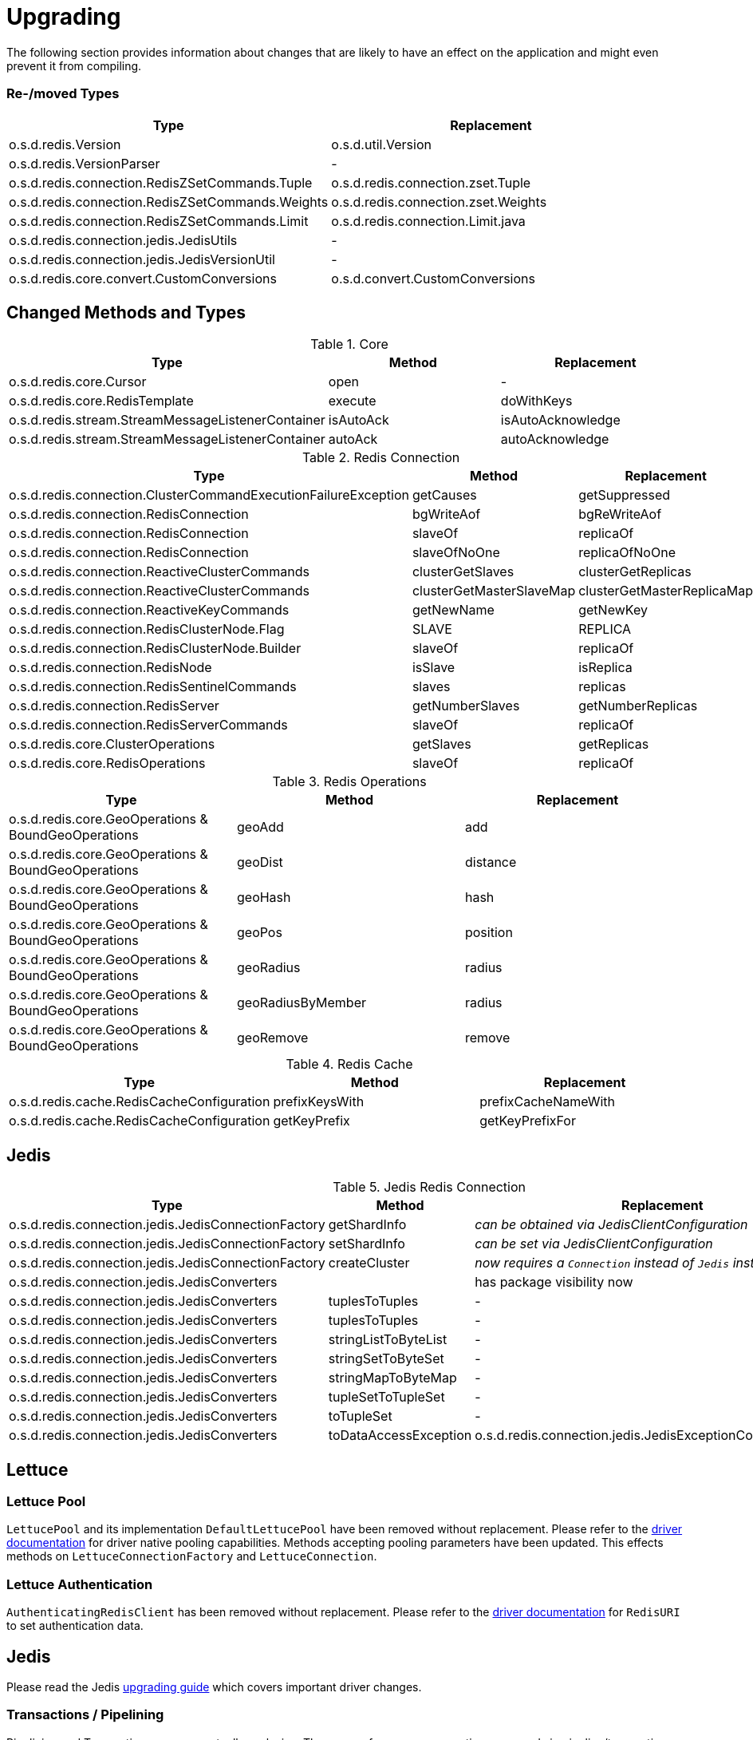 [[upgrading]]
= Upgrading

The following section provides information about changes that are likely to have an effect on the application and might even prevent it from compiling.

=== Re-/moved Types

|===
|Type |Replacement

|o.s.d.redis.Version
|o.s.d.util.Version

|o.s.d.redis.VersionParser
|-

|o.s.d.redis.connection.RedisZSetCommands.Tuple
|o.s.d.redis.connection.zset.Tuple

|o.s.d.redis.connection.RedisZSetCommands.Weights
|o.s.d.redis.connection.zset.Weights

|o.s.d.redis.connection.RedisZSetCommands.Limit
|o.s.d.redis.connection.Limit.java

|o.s.d.redis.connection.jedis.JedisUtils
|-

|o.s.d.redis.connection.jedis.JedisVersionUtil
|-

|o.s.d.redis.core.convert.CustomConversions
|o.s.d.convert.CustomConversions

|===

== Changed Methods and Types

.Core
|===
|Type |Method |Replacement

|o.s.d.redis.core.Cursor
|open
|-

|o.s.d.redis.core.RedisTemplate
|execute
|doWithKeys

|o.s.d.redis.stream.StreamMessageListenerContainer
|isAutoAck
|isAutoAcknowledge

|o.s.d.redis.stream.StreamMessageListenerContainer
|autoAck
|autoAcknowledge

|===

.Redis Connection
|===
|Type |Method |Replacement

|o.s.d.redis.connection.ClusterCommandExecutionFailureException
|getCauses
|getSuppressed

|o.s.d.redis.connection.RedisConnection
|bgWriteAof
|bgReWriteAof

|o.s.d.redis.connection.RedisConnection
|slaveOf
|replicaOf

|o.s.d.redis.connection.RedisConnection
|slaveOfNoOne
|replicaOfNoOne

|o.s.d.redis.connection.ReactiveClusterCommands
|clusterGetSlaves
|clusterGetReplicas

|o.s.d.redis.connection.ReactiveClusterCommands
|clusterGetMasterSlaveMap
|clusterGetMasterReplicaMap

|o.s.d.redis.connection.ReactiveKeyCommands
|getNewName
|getNewKey

|o.s.d.redis.connection.RedisClusterNode.Flag
|SLAVE
|REPLICA

|o.s.d.redis.connection.RedisClusterNode.Builder
|slaveOf
|replicaOf

|o.s.d.redis.connection.RedisNode
|isSlave
|isReplica

|o.s.d.redis.connection.RedisSentinelCommands
|slaves
|replicas

|o.s.d.redis.connection.RedisServer
|getNumberSlaves
|getNumberReplicas

|o.s.d.redis.connection.RedisServerCommands
|slaveOf
|replicaOf

|o.s.d.redis.core.ClusterOperations
|getSlaves
|getReplicas

|o.s.d.redis.core.RedisOperations
|slaveOf
|replicaOf

|===

.Redis Operations
|===
|Type |Method |Replacement

|o.s.d.redis.core.GeoOperations & BoundGeoOperations
|geoAdd
|add

|o.s.d.redis.core.GeoOperations & BoundGeoOperations
|geoDist
|distance

|o.s.d.redis.core.GeoOperations & BoundGeoOperations
|geoHash
|hash

|o.s.d.redis.core.GeoOperations & BoundGeoOperations
|geoPos
|position

|o.s.d.redis.core.GeoOperations & BoundGeoOperations
|geoRadius
|radius

|o.s.d.redis.core.GeoOperations & BoundGeoOperations
|geoRadiusByMember
|radius

|o.s.d.redis.core.GeoOperations & BoundGeoOperations
|geoRemove
|remove

|===

.Redis Cache
|===
|Type |Method |Replacement

|o.s.d.redis.cache.RedisCacheConfiguration
|prefixKeysWith
|prefixCacheNameWith

|o.s.d.redis.cache.RedisCacheConfiguration
|getKeyPrefix
|getKeyPrefixFor

|===

== Jedis

.Jedis Redis Connection
|===
|Type |Method |Replacement

|o.s.d.redis.connection.jedis.JedisConnectionFactory
|getShardInfo
|_can be obtained via JedisClientConfiguration_

|o.s.d.redis.connection.jedis.JedisConnectionFactory
|setShardInfo
|_can be set via JedisClientConfiguration_

|o.s.d.redis.connection.jedis.JedisConnectionFactory
|createCluster
|_now requires a `Connection` instead of `Jedis` instance_

|o.s.d.redis.connection.jedis.JedisConverters
|
|has package visibility now

|o.s.d.redis.connection.jedis.JedisConverters
|tuplesToTuples
|-

|o.s.d.redis.connection.jedis.JedisConverters
|tuplesToTuples
|-

|o.s.d.redis.connection.jedis.JedisConverters
|stringListToByteList
|-

|o.s.d.redis.connection.jedis.JedisConverters
|stringSetToByteSet
|-

|o.s.d.redis.connection.jedis.JedisConverters
|stringMapToByteMap
|-

|o.s.d.redis.connection.jedis.JedisConverters
|tupleSetToTupleSet
|-

|o.s.d.redis.connection.jedis.JedisConverters
|toTupleSet
|-

|o.s.d.redis.connection.jedis.JedisConverters
|toDataAccessException
|o.s.d.redis.connection.jedis.JedisExceptionConverter#convert

|===

== Lettuce

=== Lettuce Pool

`LettucePool` and its implementation `DefaultLettucePool` have been removed without replacement.
Please refer to the https://lettuce.io/core/release/reference/index.html#_connection_pooling[driver documentation] for driver native pooling capabilities.
Methods accepting pooling parameters have been updated.
This effects methods on `LettuceConnectionFactory` and `LettuceConnection`.

=== Lettuce Authentication

`AuthenticatingRedisClient` has been removed without replacement.
Please refer to the https://lettuce.io/core/release/reference/index.html#basic.redisuri[driver documentation] for `RedisURI` to set authentication data.

== Jedis

Please read the Jedis https://github.com/redis/jedis/blob/v4.0.0/docs/3to4.md[upgrading guide] which covers important driver changes.

=== Transactions / Pipelining

Pipelining and Transactions are now mutually exclusive.
The usage of server or connection commands in pipeline/transactions mode is no longer possible.
